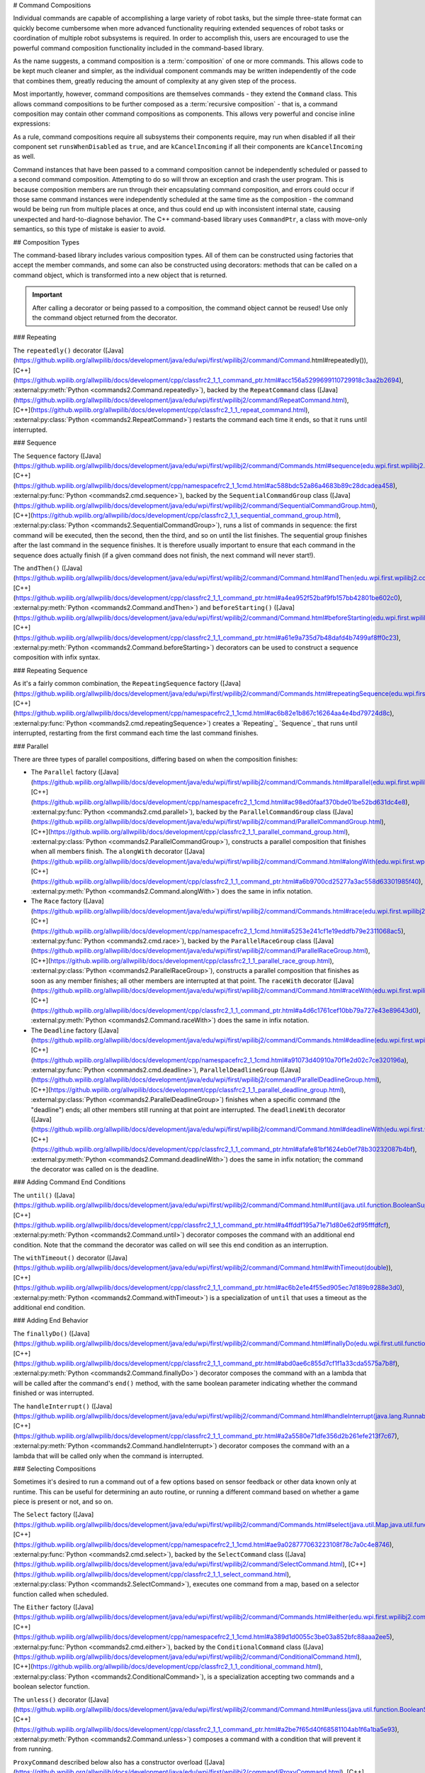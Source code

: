# Command Compositions

Individual commands are capable of accomplishing a large variety of robot tasks, but the simple three-state format can quickly become cumbersome when more advanced functionality requiring extended sequences of robot tasks or coordination of multiple robot subsystems is required. In order to accomplish this, users are encouraged to use the powerful command composition functionality included in the command-based library.

As the name suggests, a command composition is a :term:`composition` of one or more commands. This allows code to be kept much cleaner and simpler, as the individual component commands may be written independently of the code that combines them, greatly reducing the amount of complexity at any given step of the process.

Most importantly, however, command compositions are themselves commands - they extend the ``Command`` class. This allows command compositions to be further composed as a :term:`recursive composition` - that is, a command composition may contain other command compositions as components. This allows very powerful and concise inline expressions:

.. tab-set-code::

   ```java
   // Will run fooCommand, and then a race between barCommand and bazCommand
   button.onTrue(fooCommand.andThen(barCommand.raceWith(bazCommand)));
   ```

   ```c++
   // Will run fooCommand, and then a race between barCommand and bazCommand
   button.OnTrue(std::move(fooCommand).AndThen(std::move(barCommand).RaceWith(std::move(bazCommand))));
   ```

   ```python
   # Will run fooCommand, and then a race between barCommand and bazCommand
   button.onTrue(fooCommand.andThen(barCommand.raceWith(bazCommand)))
   ```

As a rule, command compositions require all subsystems their components require, may run when disabled if all their component set ``runsWhenDisabled`` as ``true``, and are ``kCancelIncoming`` if all their components are ``kCancelIncoming`` as well.

Command instances that have been passed to a command composition cannot be independently scheduled or passed to a second command composition. Attempting to do so will throw an exception and crash the user program. This is because composition members are run through their encapsulating command composition, and errors could occur if those same command instances were independently scheduled at the same time as the composition - the command would be being run from multiple places at once, and thus could end up with inconsistent internal state, causing unexpected and hard-to-diagnose behavior. The C++ command-based library uses ``CommandPtr``, a class with move-only semantics, so this type of mistake is easier to avoid.

## Composition Types

The command-based library includes various composition types. All of them can be constructed using factories that accept the member commands, and some can also be constructed using decorators: methods that can be called on a command object, which is transformed into a new object that is returned.

.. important:: After calling a decorator or being passed to a composition, the command object cannot be reused! Use only the command object returned from the decorator.

### Repeating

The ``repeatedly()`` decorator ([Java](https://github.wpilib.org/allwpilib/docs/development/java/edu/wpi/first/wpilibj2/command/Command.html#repeatedly()), [C++](https://github.wpilib.org/allwpilib/docs/development/cpp/classfrc2_1_1_command_ptr.html#acc156a5299699110729918c3aa2b2694), :external:py:meth:`Python <commands2.Command.repeatedly>`), backed by the ``RepeatCommand`` class ([Java](https://github.wpilib.org/allwpilib/docs/development/java/edu/wpi/first/wpilibj2/command/RepeatCommand.html), [C++](https://github.wpilib.org/allwpilib/docs/development/cpp/classfrc2_1_1_repeat_command.html), :external:py:class:`Python <commands2.RepeatCommand>`) restarts the command each time it ends, so that it runs until interrupted.

.. tab-set-code::

   ```java
   // Will run forever unless externally interrupted, restarting every time command.isFinished() returns true
   Command repeats = command.repeatedly();
   ```

   ```c++
   // Will run forever unless externally interrupted, restarting every time command.IsFinished() returns true
   frc2::CommandPtr repeats = std::move(command).Repeatedly();
   ```

   ```python
   # Will run forever unless externally interrupted, restarting every time command.IsFinished() returns true
   repeats = commands2.cmd.repeatedly()
   ```

### Sequence

The ``Sequence`` factory ([Java](https://github.wpilib.org/allwpilib/docs/development/java/edu/wpi/first/wpilibj2/command/Commands.html#sequence(edu.wpi.first.wpilibj2.command.Command...)), [C++](https://github.wpilib.org/allwpilib/docs/development/cpp/namespacefrc2_1_1cmd.html#ac588bdc52a86a4683b89c28dcadea458), :external:py:func:`Python <commands2.cmd.sequence>`), backed by the ``SequentialCommandGroup`` class ([Java](https://github.wpilib.org/allwpilib/docs/development/java/edu/wpi/first/wpilibj2/command/SequentialCommandGroup.html), [C++](https://github.wpilib.org/allwpilib/docs/development/cpp/classfrc2_1_1_sequential_command_group.html), :external:py:class:`Python <commands2.SequentialCommandGroup>`), runs a list of commands in sequence: the first command will be executed, then the second, then the third, and so on until the list finishes. The sequential group finishes after the last command in the sequence finishes. It is therefore usually important to ensure that each command in the sequence does actually finish (if a given command does not finish, the next command will never start!).

The ``andThen()`` ([Java](https://github.wpilib.org/allwpilib/docs/development/java/edu/wpi/first/wpilibj2/command/Command.html#andThen(edu.wpi.first.wpilibj2.command.Command...)), [C++](https://github.wpilib.org/allwpilib/docs/development/cpp/classfrc2_1_1_command_ptr.html#a4ea952f52baf9fb157bb42801be602c0), :external:py:meth:`Python <commands2.Command.andThen>`) and ``beforeStarting()`` ([Java](https://github.wpilib.org/allwpilib/docs/development/java/edu/wpi/first/wpilibj2/command/Command.html#beforeStarting(edu.wpi.first.wpilibj2.command.Command)), [C++](https://github.wpilib.org/allwpilib/docs/development/cpp/classfrc2_1_1_command_ptr.html#a61e9a735d7b48dafd4b7499af8ff0c23), :external:py:meth:`Python <commands2.Command.beforeStarting>`) decorators can be used to construct a sequence composition with infix syntax.

.. tab-set-code::

   ```java
   fooCommand.andThen(barCommand)
   ```

   ```c++
   std::move(fooCommand).AndThen(std::move(barCommand))
   ```

   ```python
   fooCommand.andThen(barCommand)
   ```

### Repeating Sequence

As it's a fairly common combination, the ``RepeatingSequence`` factory ([Java](https://github.wpilib.org/allwpilib/docs/development/java/edu/wpi/first/wpilibj2/command/Commands.html#repeatingSequence(edu.wpi.first.wpilibj2.command.Command...)), [C++](https://github.wpilib.org/allwpilib/docs/development/cpp/namespacefrc2_1_1cmd.html#ac6b82e1b867c16264aa4e4bd79724d8c), :external:py:func:`Python <commands2.cmd.repeatingSequence>`) creates a `Repeating`_ `Sequence`_ that runs until interrupted, restarting from the first command each time the last command finishes.

### Parallel

There are three types of parallel compositions, differing based on when the composition finishes:

- The ``Parallel`` factory ([Java](https://github.wpilib.org/allwpilib/docs/development/java/edu/wpi/first/wpilibj2/command/Commands.html#parallel(edu.wpi.first.wpilibj2.command.Command...)), [C++](https://github.wpilib.org/allwpilib/docs/development/cpp/namespacefrc2_1_1cmd.html#ac98ed0faaf370bde01be52bd631dc4e8), :external:py:func:`Python <commands2.cmd.parallel>`), backed by the ``ParallelCommandGroup`` class ([Java](https://github.wpilib.org/allwpilib/docs/development/java/edu/wpi/first/wpilibj2/command/ParallelCommandGroup.html), [C++](https://github.wpilib.org/allwpilib/docs/development/cpp/classfrc2_1_1_parallel_command_group.html), :external:py:class:`Python <commands2.ParallelCommandGroup>`), constructs a parallel composition that finishes when all members finish. The ``alongWith`` decorator ([Java](https://github.wpilib.org/allwpilib/docs/development/java/edu/wpi/first/wpilibj2/command/Command.html#alongWith(edu.wpi.first.wpilibj2.command.Command...)), [C++](https://github.wpilib.org/allwpilib/docs/development/cpp/classfrc2_1_1_command_ptr.html#a6b9700cd25277a3ac558d63301985f40), :external:py:meth:`Python <commands2.Command.alongWith>`) does the same in infix notation.
- The ``Race`` factory ([Java](https://github.wpilib.org/allwpilib/docs/development/java/edu/wpi/first/wpilibj2/command/Commands.html#race(edu.wpi.first.wpilibj2.command.Command...)), [C++](https://github.wpilib.org/allwpilib/docs/development/cpp/namespacefrc2_1_1cmd.html#a5253e241cf1e19eddfb79e2311068ac5), :external:py:func:`Python <commands2.cmd.race>`), backed by the ``ParallelRaceGroup`` class ([Java](https://github.wpilib.org/allwpilib/docs/development/java/edu/wpi/first/wpilibj2/command/ParallelRaceGroup.html), [C++](https://github.wpilib.org/allwpilib/docs/development/cpp/classfrc2_1_1_parallel_race_group.html), :external:py:class:`Python <commands2.ParallelRaceGroup>`), constructs a parallel composition that finishes as soon as any member finishes; all other members are interrupted at that point.  The ``raceWith`` decorator ([Java](https://github.wpilib.org/allwpilib/docs/development/java/edu/wpi/first/wpilibj2/command/Command.html#raceWith(edu.wpi.first.wpilibj2.command.Command...)), [C++](https://github.wpilib.org/allwpilib/docs/development/cpp/classfrc2_1_1_command_ptr.html#a4d6c1761cef10bb79a727e43e89643d0), :external:py:meth:`Python <commands2.Command.raceWith>`) does the same in infix notation.
- The ``Deadline`` factory ([Java](https://github.wpilib.org/allwpilib/docs/development/java/edu/wpi/first/wpilibj2/command/Commands.html#deadline(edu.wpi.first.wpilibj2.command.Command,edu.wpi.first.wpilibj2.command.Command...)), [C++](https://github.wpilib.org/allwpilib/docs/development/cpp/namespacefrc2_1_1cmd.html#a91073d40910a70f1e2d02c7ce320196a), :external:py:func:`Python <commands2.cmd.deadline>`), ``ParallelDeadlineGroup`` ([Java](https://github.wpilib.org/allwpilib/docs/development/java/edu/wpi/first/wpilibj2/command/ParallelDeadlineGroup.html), [C++](https://github.wpilib.org/allwpilib/docs/development/cpp/classfrc2_1_1_parallel_deadline_group.html), :external:py:class:`Python <commands2.ParallelDeadlineGroup>`) finishes when a specific command (the "deadline") ends; all other members still running at that point are interrupted.  The ``deadlineWith`` decorator ([Java](https://github.wpilib.org/allwpilib/docs/development/java/edu/wpi/first/wpilibj2/command/Command.html#deadlineWith(edu.wpi.first.wpilibj2.command.Command...)), [C++](https://github.wpilib.org/allwpilib/docs/development/cpp/classfrc2_1_1_command_ptr.html#afafe81bf1624eb0ef78b30232087b4bf), :external:py:meth:`Python <commands2.Command.deadlineWith>`) does the same in infix notation; the command the decorator was called on is the deadline.

.. tab-set-code::

   ```java
   // Will be a parallel command composition that ends after three seconds with all three commands running their full duration.
   button.onTrue(Commands.parallel(twoSecCommand, oneSecCommand, threeSecCommand));
   // Will be a parallel race composition that ends after one second with the two and three second commands getting interrupted.
   button.onTrue(Commands.race(twoSecCommand, oneSecCommand, threeSecCommand));
   // Will be a parallel deadline composition that ends after two seconds (the deadline) with the three second command getting interrupted (one second command already finished).
   button.onTrue(Commands.deadline(twoSecCommand, oneSecCommand, threeSecCommand));
   ```

   ```c++
   // Will be a parallel command composition that ends after three seconds with all three commands running their full duration.
   button.OnTrue(frc2::cmd::Parallel(std::move(twoSecCommand), std::move(oneSecCommand), std::move(threeSecCommand)));
   // Will be a parallel race composition that ends after one second with the two and three second commands getting interrupted.
   button.OnTrue(frc2::cmd::Race(std::move(twoSecCommand), std::move(oneSecCommand), std::move(threeSecCommand)));
   // Will be a parallel deadline composition that ends after two seconds (the deadline) with the three second command getting interrupted (one second command already finished).
   button.OnTrue(frc2::cmd::Deadline(std::move(twoSecCommand), std::move(oneSecCommand), std::move(threeSecCommand)));
   ```

   ```python
   # Will be a parallel command composition that ends after three seconds with all three commands running their full duration.
   button.onTrue(commands2.cmd.parallel(twoSecCommand, oneSecCommand, threeSecCommand))
   # Will be a parallel race composition that ends after one second with the two and three second commands getting interrupted.
   button.onTrue(commands2.cmd.race(twoSecCommand, oneSecCommand, threeSecCommand))
   # Will be a parallel deadline composition that ends after two seconds (the deadline) with the three second command getting interrupted (one second command already finished).
   button.onTrue(commands2.cmd.deadline(twoSecCommand, oneSecCommand, threeSecCommand))
   ```

### Adding Command End Conditions

The ``until()`` ([Java](https://github.wpilib.org/allwpilib/docs/development/java/edu/wpi/first/wpilibj2/command/Command.html#until(java.util.function.BooleanSupplier)), [C++](https://github.wpilib.org/allwpilib/docs/development/cpp/classfrc2_1_1_command_ptr.html#a4ffddf195a71e71d80e62df95fffdfcf), :external:py:meth:`Python <commands2.Command.until>`) decorator composes the command with an additional end condition. Note that the command the decorator was called on will see this end condition as an interruption.

.. tab-set-code::

   ```java
   // Will be interrupted if m_limitSwitch.get() returns true
   button.onTrue(command.until(m_limitSwitch::get));
   ```

   ```c++
   // Will be interrupted if m_limitSwitch.get() returns true
   button.OnTrue(command.Until([&m_limitSwitch] { return m_limitSwitch.Get(); }));
   ```

   ```python
   # Will be interrupted if limitSwitch.get() returns true
   button.onTrue(commands2.cmd.until(limitSwitch.get))
   ```

The ``withTimeout()`` decorator ([Java](https://github.wpilib.org/allwpilib/docs/development/java/edu/wpi/first/wpilibj2/command/Command.html#withTimeout(double)), [C++](https://github.wpilib.org/allwpilib/docs/development/cpp/classfrc2_1_1_command_ptr.html#ac6b2e1e4f55ed905ec7d189b9288e3d0), :external:py:meth:`Python <commands2.Command.withTimeout>`) is a specialization of ``until`` that uses a timeout as the additional end condition.

.. tab-set-code::

   ```java
   // Will time out 5 seconds after being scheduled, and be interrupted
   button.onTrue(command.withTimeout(5));
   ```

   ```c++
   // Will time out 5 seconds after being scheduled, and be interrupted
   button.OnTrue(command.WithTimeout(5.0_s));
   ```

   ```python
   # Will time out 5 seconds after being scheduled, and be interrupted
   button.onTrue(commands2.cmd.withTimeout(5.0))
   ```

### Adding End Behavior

The ``finallyDo()`` ([Java](https://github.wpilib.org/allwpilib/docs/development/java/edu/wpi/first/wpilibj2/command/Command.html#finallyDo(edu.wpi.first.util.function.BooleanConsumer)), [C++](https://github.wpilib.org/allwpilib/docs/development/cpp/classfrc2_1_1_command_ptr.html#abd0ae6c855d7cf1f1a33cda5575a7b8f), :external:py:meth:`Python <commands2.Command.finallyDo>`) decorator composes the command with an a lambda that will be called after the command's ``end()`` method, with the same boolean parameter indicating whether the command finished or was interrupted.

The ``handleInterrupt()`` ([Java](https://github.wpilib.org/allwpilib/docs/development/java/edu/wpi/first/wpilibj2/command/Command.html#handleInterrupt(java.lang.Runnable)), [C++](https://github.wpilib.org/allwpilib/docs/development/cpp/classfrc2_1_1_command_ptr.html#a2a5580e71dfe356d2b261efe213f7c67), :external:py:meth:`Python <commands2.Command.handleInterrupt>`) decorator composes the command with an a lambda that will be called only when the command is interrupted.

### Selecting Compositions

Sometimes it's desired to run a command out of a few options based on sensor feedback or other data known only at runtime. This can be useful for determining an auto routine, or running a different command based on whether a game piece is present or not, and so on.

The ``Select`` factory ([Java](https://github.wpilib.org/allwpilib/docs/development/java/edu/wpi/first/wpilibj2/command/Commands.html#select(java.util.Map,java.util.function.Supplier)), [C++](https://github.wpilib.org/allwpilib/docs/development/cpp/namespacefrc2_1_1cmd.html#ae9a028777063223108f78c7a0c4e8746), :external:py:func:`Python <commands2.cmd.select>`), backed by the ``SelectCommand`` class ([Java](https://github.wpilib.org/allwpilib/docs/development/java/edu/wpi/first/wpilibj2/command/SelectCommand.html), [C++](https://github.wpilib.org/allwpilib/docs/development/cpp/classfrc2_1_1_select_command.html), :external:py:class:`Python <commands2.SelectCommand>`), executes one command from a map, based on a selector function called when scheduled.

.. tab-set::

   .. tab-item:: Java
      :sync: Java

      .. remoteliteralinclude:: https://raw.githubusercontent.com/wpilibsuite/allwpilib/v2025.1.1-beta-2/wpilibjExamples/src/main/java/edu/wpi/first/wpilibj/examples/selectcommand/RobotContainer.java
         :language: java
         :lines: 20-45
         :lineno-match:

   .. tab-item:: C++ (Header)
      :sync: C++ (Header)

      .. remoteliteralinclude:: https://raw.githubusercontent.com/wpilibsuite/allwpilib/v2025.1.1-beta-2/wpilibcExamples/src/main/cpp/examples/SelectCommand/include/RobotContainer.h
         :language: c++
         :lines: 26-43
         :lineno-match:

The ``Either`` factory ([Java](https://github.wpilib.org/allwpilib/docs/development/java/edu/wpi/first/wpilibj2/command/Commands.html#either(edu.wpi.first.wpilibj2.command.Command,edu.wpi.first.wpilibj2.command.Command,java.util.function.BooleanSupplier)), [C++](https://github.wpilib.org/allwpilib/docs/development/cpp/namespacefrc2_1_1cmd.html#a389d1d0055c3be03a852bfc88aaa2ee5), :external:py:func:`Python <commands2.cmd.either>`), backed by the ``ConditionalCommand`` class ([Java](https://github.wpilib.org/allwpilib/docs/development/java/edu/wpi/first/wpilibj2/command/ConditionalCommand.html), [C++](https://github.wpilib.org/allwpilib/docs/development/cpp/classfrc2_1_1_conditional_command.html), :external:py:class:`Python <commands2.ConditionalCommand>`), is a specialization accepting two commands and a boolean selector function.

.. tab-set-code::

   ```java
   // Runs either commandOnTrue or commandOnFalse depending on the value of m_limitSwitch.get()
   new ConditionalCommand(commandOnTrue, commandOnFalse, m_limitSwitch::get)
   ```

   ```c++
   // Runs either commandOnTrue or commandOnFalse depending on the value of m_limitSwitch.get()
   frc2::ConditionalCommand(commandOnTrue, commandOnFalse, [&m_limitSwitch] { return m_limitSwitch.Get(); })
   ```

   ```python
   # Runs either commandOnTrue or commandOnFalse depending on the value of limitSwitch.get()
   ConditionalCommand(commandOnTrue, commandOnFalse, limitSwitch.get)
   ```

The ``unless()`` decorator ([Java](https://github.wpilib.org/allwpilib/docs/development/java/edu/wpi/first/wpilibj2/command/Command.html#unless(java.util.function.BooleanSupplier)), [C++](https://github.wpilib.org/allwpilib/docs/development/cpp/classfrc2_1_1_command_ptr.html#a2be7f65d40f68581104ab1f6a1ba5e93), :external:py:meth:`Python <commands2.Command.unless>`) composes a command with a condition that will prevent it from running.

.. tab-set-code::

   ```java
   // Command will only run if the intake is deployed. If the intake gets deployed while the command is running, the command will not stop running
   button.onTrue(command.unless(() -> !intake.isDeployed()));
   ```

   ```c++
   // Command will only run if the intake is deployed. If the intake gets deployed while the command is running, the command will not stop running
   button.OnTrue(command.Unless([&intake] { return !intake.IsDeployed(); }));
   ```

   ```python
   # Command will only run if the intake is deployed. If the intake gets deployed while the command is running, the command will not stop running
   button.onTrue(command.unless(lambda: not intake.isDeployed()))
   ```

``ProxyCommand`` described below also has a constructor overload ([Java](https://github.wpilib.org/allwpilib/docs/development/java/edu/wpi/first/wpilibj2/command/ProxyCommand.html), [C++](https://github.wpilib.org/allwpilib/docs/development/cpp/classfrc2_1_1_proxy_command.html), :external:py:class:`Python <commands2.ProxyCommand>`) that calls a command-returning lambda at schedule-time and runs the returned command by proxy.

### Scheduling Other Commands

By default, composition members are run through the command composition, and are never themselves seen by the scheduler. Accordingly, their requirements are added to the composition's requirements. While this is usually fine, sometimes it is undesirable for the entire command composition to gain the requirements of a single command. A good solution is to "fork off" from the command composition and schedule that command separately. However, this requires synchronization between the composition and the individually-scheduled command.

``ProxyCommand`` ([Java](https://github.wpilib.org/allwpilib/docs/development/java/edu/wpi/first/wpilibj2/command/ProxyCommand.html), [C++](https://github.wpilib.org/allwpilib/docs/development/cpp/classfrc2_1_1_proxy_command.html), :external:py:class:`Python <commands2.ProxyCommand>`), also creatable using the ``.asProxy()`` decorator ([Java](https://github.wpilib.org/allwpilib/docs/development/java/edu/wpi/first/wpilibj2/command/Command.html#asProxy()), [C++](https://github.wpilib.org/allwpilib/docs/development/cpp/classfrc2_1_1_command_ptr.html#aa45784053431393e3277e5bc5ae7f751), :external:py:meth:`Python <commands2.Command.asProxy>`), schedules a command "by proxy": the command is scheduled when the proxy is scheduled, and the proxy finishes when the command finishes. In the case of "forking off" from a command composition, this allows the composition to track the command's progress without it being in the composition.


Command compositions inherit the union of their compoments' requirements and requirements are immutable. Therefore, a ``SequentialCommandGroup`` ([Java](https://github.wpilib.org/allwpilib/docs/development/java/edu/wpi/first/wpilibj2/command/SequentialCommandGroup.html), [C++](https://github.wpilib.org/allwpilib/docs/development/cpp/classfrc2_1_1_sequential_command_group.html), :external:py:class:`Python <commands2.SequentialCommandGroup>`) that intakes a game piece, indexes it, aims a shooter, and shoots it would reserve all three subsystems (the intake, indexer, and shooter), precluding any of those subsystems from performing other operations in their "downtime". If this is not desired, the subsystems that should only be reserved for the composition while they are actively being used by it should have their commands proxied.

.. warning:: Do not use ``ProxyCommand`` unless you are sure of what you are doing and there is no other way to accomplish your need! Proxying is only intended for use as an escape hatch from command composition requirement unions.

.. note:: Because proxied commands still require their subsystem, despite not leaking that requirement to the composition, all of the commands that require a given subsystem must be proxied if one of them is. Otherwise, when the proxied command is scheduled its requirement will conflict with that of the composition, canceling the composition.

.. tab-set-code::

   ```java
   // composition requirements are indexer and shooter, intake still reserved during its command but not afterwards
   Commands.sequence(
      intake.intakeGamePiece().asProxy(), // we want to let the intake intake another game piece while we are processing this one
      indexer.processGamePiece(),
      shooter.aimAndShoot()
   );
   ```

   ```c++
   // composition requirements are indexer and shooter, intake still reserved during its command but not afterwards
   frc2::cmd::Sequence(
      intake.IntakeGamePiece().AsProxy(), // we want to let the intake intake another game piece while we are processing this one
      indexer.ProcessGamePiece(),
      shooter.AimAndShoot()
   );
   ```

   ```python
   # composition requirements are indexer and shooter, intake still reserved during its command but not afterwards
   commands2.cmd.sequence(
      intake.intakeGamePiece().asProxy(), # we want to let the intake intake another game piece while we are processing this one
      indexer.processGamePiece(),
      shooter.aimAndShoot()
   )
   ```

For cases that don't need to track the proxied command, ``ScheduleCommand`` ([Java](https://github.wpilib.org/allwpilib/docs/development/java/edu/wpi/first/wpilibj2/command/ScheduleCommand.html), [C++](https://github.wpilib.org/allwpilib/docs/development/cpp/classfrc2_1_1_schedule_command.html), :external:py:class:`Python <commands2.ScheduleCommand>`) schedules a specified command and ends instantly.

.. tab-set-code::

   ```java
   // ScheduleCommand ends immediately, so the sequence continues
   new ScheduleCommand(Commands.waitSeconds(5.0))
      .andThen(Commands.print("This will be printed immediately!"))
   ```

   ```c++
   // ScheduleCommand ends immediately, so the sequence continues
   frc2::ScheduleCommand(frc2::cmd::Wait(5.0_s))
      .AndThen(frc2::cmd::Print("This will be printed immediately!"))
   ```

   ```python
   # ScheduleCommand ends immediately, so the sequence continues
   ScheduleCommand(commands2.cmd.waitSeconds(5.0))
      .andThen(commands2.cmd.print("This will be printed immediately!"))
   ```

## Subclassing Compositions

Command compositions can also be written as a constructor-only subclass of the most exterior composition type, passing the composition members to the superclass constructor. Consider the following from the Hatch Bot example project ([Java](https://github.com/wpilibsuite/allwpilib/tree/main/wpilibjExamples/src/main/java/edu/wpi/first/wpilibj/examples/hatchbottraditional), [C++](https://github.com/wpilibsuite/allwpilib/tree/main/wpilibcExamples/src/main/cpp/examples/HatchbotTraditional)):

.. tab-set::

   .. tab-item:: Java
      :sync: Java

      .. remoteliteralinclude:: https://raw.githubusercontent.com/wpilibsuite/allwpilib/v2025.1.1-beta-2/wpilibjExamples/src/main/java/edu/wpi/first/wpilibj/examples/hatchbottraditional/commands/ComplexAuto.java
         :language: java
         :lines: 5-
         :lineno-match:

   .. tab-item:: C++ (Header)
      :sync: C++ (Header)

      .. remoteliteralinclude:: https://raw.githubusercontent.com/wpilibsuite/allwpilib/v2025.1.1-beta-2/wpilibcExamples/src/main/cpp/examples/HatchbotTraditional/include/commands/ComplexAuto.h
         :language: c++
         :lines: 5-
         :lineno-match:

   .. tab-item:: C++ (Source)
      :sync: C++ (Source)

      .. remoteliteralinclude:: https://raw.githubusercontent.com/wpilibsuite/allwpilib/v2025.1.1-beta-2/wpilibcExamples/src/main/cpp/examples/HatchbotTraditional/cpp/commands/ComplexAuto.cpp
         :language: c++
         :lines: 5-
         :lineno-match:

   .. tab-item:: Python
      :sync: Python

      .. remoteliteralinclude:: https://raw.githubusercontent.com/robotpy/examples/main/HatchbotTraditional/commands/complexauto.py
         :language: python
         :lines: 7-
         :lineno-match:

The advantages and disadvantages of this subclassing approach in comparison to others are discussed in :ref:`docs/software/commandbased/organizing-command-based:Subclassing Command Groups`.
